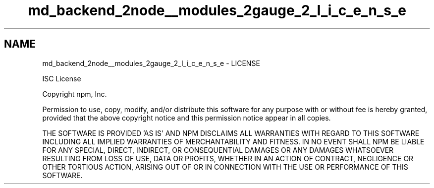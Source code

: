 .TH "md_backend_2node__modules_2gauge_2_l_i_c_e_n_s_e" 3 "My Project" \" -*- nroff -*-
.ad l
.nh
.SH NAME
md_backend_2node__modules_2gauge_2_l_i_c_e_n_s_e \- LICENSE 
.PP
ISC License
.PP
Copyright npm, Inc\&.
.PP
Permission to use, copy, modify, and/or distribute this software for any purpose with or without fee is hereby granted, provided that the above copyright notice and this permission notice appear in all copies\&.
.PP
THE SOFTWARE IS PROVIDED 'AS IS' AND NPM DISCLAIMS ALL WARRANTIES WITH REGARD TO THIS SOFTWARE INCLUDING ALL IMPLIED WARRANTIES OF MERCHANTABILITY AND FITNESS\&. IN NO EVENT SHALL NPM BE LIABLE FOR ANY SPECIAL, DIRECT, INDIRECT, OR CONSEQUENTIAL DAMAGES OR ANY DAMAGES WHATSOEVER RESULTING FROM LOSS OF USE, DATA OR PROFITS, WHETHER IN AN ACTION OF CONTRACT, NEGLIGENCE OR OTHER TORTIOUS ACTION, ARISING OUT OF OR IN CONNECTION WITH THE USE OR PERFORMANCE OF THIS SOFTWARE\&. 
